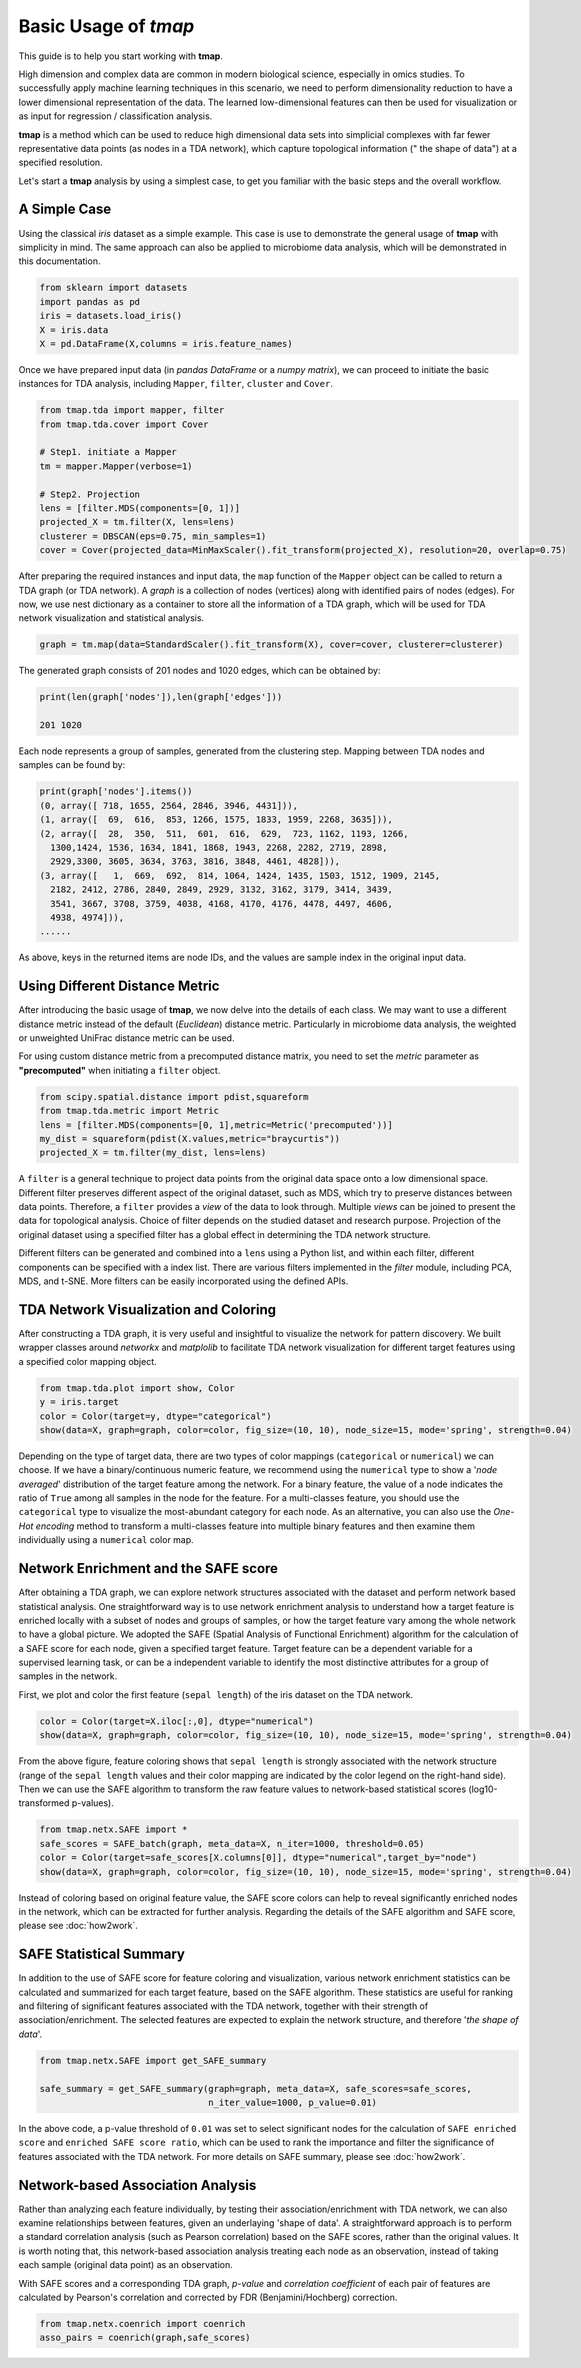 Basic Usage of *tmap*
############################

This guide is to help you start working with **tmap**.

High dimension and complex data are common in modern biological science, especially in omics studies. To successfully apply machine learning techniques in this scenario, we need to perform dimensionality reduction to have a lower dimensional representation of the data. The learned low-dimensional features can then be used for visualization or as input for regression / classification analysis.

**tmap** is a method which can be used to reduce high dimensional data sets into simplicial complexes with far fewer representative data points (as nodes in a TDA network), which capture topological information (" the shape of data") at a specified resolution.

Let's start a **tmap** analysis by using a simplest case, to get you familiar with the basic steps and the overall workflow.

A Simple Case
===================

Using the classical *iris* dataset as a simple example. This case is use to demonstrate the general usage of **tmap** with simplicity in mind. The same approach can also be applied to microbiome data analysis, which will be demonstrated in this documentation.

.. code-block:: python

    from sklearn import datasets
    import pandas as pd
    iris = datasets.load_iris()
    X = iris.data
    X = pd.DataFrame(X,columns = iris.feature_names)

Once we have prepared input data (in *pandas DataFrame* or a *numpy matrix*), we can proceed to initiate the basic instances for TDA analysis, including ``Mapper``, ``filter``, ``cluster`` and ``Cover``.

.. code-block:: python

    from tmap.tda import mapper, filter
    from tmap.tda.cover import Cover

    # Step1. initiate a Mapper
    tm = mapper.Mapper(verbose=1)

    # Step2. Projection
    lens = [filter.MDS(components=[0, 1])]
    projected_X = tm.filter(X, lens=lens)
    clusterer = DBSCAN(eps=0.75, min_samples=1)
    cover = Cover(projected_data=MinMaxScaler().fit_transform(projected_X), resolution=20, overlap=0.75)


After preparing the required instances and input data, the ``map`` function of the ``Mapper`` object can be called to return a TDA graph (or TDA network). A *graph* is a collection of nodes (vertices) along with identified pairs of nodes (edges). For now, we use nest dictionary as a container to store all the information of a TDA graph, which will be used for TDA network visualization and statistical analysis.

.. code-block:: python

    graph = tm.map(data=StandardScaler().fit_transform(X), cover=cover, clusterer=clusterer)


The generated graph consists of 201 nodes and 1020 edges, which can be obtained by:

.. code-block:: python

    print(len(graph['nodes']),len(graph['edges']))

    201 1020

Each node represents a group of samples, generated from the clustering step. Mapping between TDA nodes and samples can be found by:

.. code-block:: python

    print(graph['nodes'].items())
    (0, array([ 718, 1655, 2564, 2846, 3946, 4431])),
    (1, array([  69,  616,  853, 1266, 1575, 1833, 1959, 2268, 3635])),
    (2, array([  28,  350,  511,  601,  616,  629,  723, 1162, 1193, 1266,
      1300,1424, 1536, 1634, 1841, 1868, 1943, 2268, 2282, 2719, 2898,
      2929,3300, 3605, 3634, 3763, 3816, 3848, 4461, 4828])),
    (3, array([   1,  669,  692,  814, 1064, 1424, 1435, 1503, 1512, 1909, 2145,
      2182, 2412, 2786, 2840, 2849, 2929, 3132, 3162, 3179, 3414, 3439,
      3541, 3667, 3708, 3759, 4038, 4168, 4170, 4176, 4478, 4497, 4606,
      4938, 4974])),
    ......


As above, keys in the returned items are node IDs, and the values are sample index in the original input data.

Using Different Distance Metric
========================================

After introducing the basic usage of **tmap**, we now delve into the details of each class. We may want to use a different distance metric instead of the default (*Euclidean*) distance metric. Particularly in microbiome data analysis, the weighted or unweighted UniFrac distance metric can be used.

For using custom distance metric from a precomputed distance matrix, you need to set the `metric` parameter as **"precomputed"** when initiating a ``filter`` object.

.. code-block:: python

    from scipy.spatial.distance import pdist,squareform
    from tmap.tda.metric import Metric
    lens = [filter.MDS(components=[0, 1],metric=Metric('precomputed'))]
    my_dist = squareform(pdist(X.values,metric="braycurtis"))
    projected_X = tm.filter(my_dist, lens=lens)

A ``filter`` is a general technique to project data points from the original data space onto a low dimensional space. Different filter preserves different aspect of the original dataset, such as MDS, which try to preserve distances between data points. Therefore, a ``filter`` provides a *view* of the data to look through. Multiple *views* can be joined to present the data for topological analysis. Choice of filter depends on the studied dataset and research purpose. Projection of the original dataset using a specified filter has a global effect in determining the TDA network structure.

Different filters can be generated and combined into a ``lens`` using a Python list, and within each filter, different components can be specified with a index list. There are various filters implemented in the `filter` module, including PCA, MDS, and t-SNE. More filters can be easily incorporated using the defined APIs.

TDA Network Visualization and Coloring
======================================================

After constructing a TDA graph, it is very useful and insightful to visualize the network for pattern discovery.
We built wrapper classes around `networkx` and `matplolib` to facilitate TDA network visualization for different target features using a specified color mapping object.

.. code-block:: python

    from tmap.tda.plot import show, Color
    y = iris.target
    color = Color(target=y, dtype="categorical")
    show(data=X, graph=graph, color=color, fig_size=(10, 10), node_size=15, mode='spring', strength=0.04)

.. image:: img/iris_basic_example1.png
    :alt: Iris tmap network

Depending on the type of target data, there are two types of color mappings (``categorical`` or ``numerical``) we can choose. If we have a binary/continuous numeric feature, we recommend using the ``numerical`` type to show a '*node averaged*' distribution of the target feature among the network. For a binary feature, the value of a node indicates the ratio of ``True`` among all samples in the node for the feature.
For a multi-classes feature, you should use the ``categorical`` type to visualize the most-abundant category for each node. As an alternative, you can also use the *One-Hot encoding* method to transform a multi-classes feature into multiple binary features and then examine them individually using a ``numerical`` color map.

Network Enrichment and the SAFE score
======================================================

After obtaining a TDA graph, we can explore network structures associated with the dataset and perform network based statistical analysis. One straightforward way is to use network enrichment analysis to understand how a target feature is enriched locally with a subset of nodes and groups of samples, or how the target feature vary among the whole network to have a global picture.
We adopted the SAFE (Spatial Analysis of Functional Enrichment) algorithm for the calculation of a SAFE score for each node, given a specified target feature. Target feature can be a dependent variable for a supervised learning task, or can be a independent variable to identify the most distinctive attributes for a group of samples in the network.

First, we plot and color the first feature (``sepal length``) of the iris dataset on the TDA network.

.. code-block:: python

    color = Color(target=X.iloc[:,0], dtype="numerical")
    show(data=X, graph=graph, color=color, fig_size=(10, 10), node_size=15, mode='spring', strength=0.04)

.. image:: img/iris_basic_example2.png
    :alt: Iris tmap network with target feature

From the above figure, feature coloring shows that ``sepal length`` is strongly associated with the network structure (range of the ``sepal length`` values and their color mapping are indicated by the color legend on the right-hand side). Then we can use the SAFE algorithm to transform the raw feature values to network-based statistical scores (log10-transformed p-values).

.. code-block:: python

    from tmap.netx.SAFE import *
    safe_scores = SAFE_batch(graph, meta_data=X, n_iter=1000, threshold=0.05)
    color = Color(target=safe_scores[X.columns[0]], dtype="numerical",target_by="node")
    show(data=X, graph=graph, color=color, fig_size=(10, 10), node_size=15, mode='spring', strength=0.04)

.. image:: img/iris_basic_example3.png
    :alt: Iris tmap network with SAFE scor

Instead of coloring based on original feature value, the SAFE score colors can help to reveal significantly enriched nodes in the network, which can be extracted for further analysis. Regarding the details of the SAFE algorithm and SAFE score, please see :doc:`how2work`.

SAFE Statistical Summary
===============================

In addition to the use of SAFE score for feature coloring and visualization, various network enrichment statistics can be calculated and summarized for each target feature, based on the SAFE algorithm. These statistics are useful for ranking and filtering of significant features associated with the TDA network, together with their strength of association/enrichment. The selected features are expected to explain the network structure, and therefore '*the shape of data*'.

.. code-block:: python

    from tmap.netx.SAFE import get_SAFE_summary

    safe_summary = get_SAFE_summary(graph=graph, meta_data=X, safe_scores=safe_scores,
                                    n_iter_value=1000, p_value=0.01)


In the above code, a p-value threshold of ``0.01`` was set to select significant nodes for the calculation of ``SAFE enriched score`` and ``enriched SAFE score ratio``, which can be used to rank the importance and filter the significance of features associated with the TDA network. For more details on SAFE summary, please see :doc:`how2work`.

Network-based Association Analysis
=========================================

Rather than analyzing each feature individually, by testing their association/enrichment with TDA network, we can also examine relationships between features, given an underlaying 'shape of data'. A straightforward approach is to perform a standard correlation analysis (such as Pearson correlation) based on the SAFE scores, rather than the original values. It is worth noting that, this network-based association analysis treating each node as an observation, instead of taking each sample (original data point) as an observation.

With SAFE scores and a corresponding TDA graph, *p-value* and *correlation coefficient* of each pair of features are calculated by Pearson's correlation and corrected by FDR (Benjamini/Hochberg) correction.

.. code-block:: python

    from tmap.netx.coenrich import coenrich
    asso_pairs = coenrich(graph,safe_scores)
